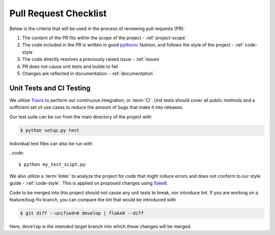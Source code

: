 .. _pr-checklist:

======================
Pull Request Checklist
======================

Below is the criteria that will be used in the process of
reviewing pull requests (PR):

#. The content of the PR fits within the scope of the project - :ref:`project-scope`
#. The code included in the PR is written in good
   `pythonic  <https://stackoverflow.com/a/25011492>`_
   fashion, and follows the style of the project - :ref:`code-style`
#. The code directly resolves a previously raised issue - :ref:`issues`
#. PR does not cause unit tests and builds to fail
#. Changes are reflected in documentation - :ref:`documentation`


.. _dev-ci

Unit Tests and CI Testing
=========================

We utilize `Travis <https://travis-ci.org/>`_ to perform our
continuous integration, or :term:`CI`. 
Unit tests should cover all public methods and a sufficient
set of use cases to reduce the amount of bugs that make it
into releases.

Our test suite can be run from the main directory of the
project with

.. code::

    $ python setup.py test

Individual test files can also be run with

..code::

    $ python my_test_scipt.py

We also utilize a :term:`linter` to analyze the project for
code that might induce errors and does not conform to our
style guide - :ref:`code-style`. This is applied on proposed
changes using `flake8 <http://flake8.pycqa.org/en/latest/index.html>`_.

Code to be merged into this project should not cause any unit tests
to break, nor introduce lint.
If you are working on a feature/bug-fix branch, you can compare
the lint that would be introduced with

.. code::

    $ git diff --unified=0 develop | flake8 --diff

Here, ``develop`` is the intended target branch into which these changes
will be merged.
